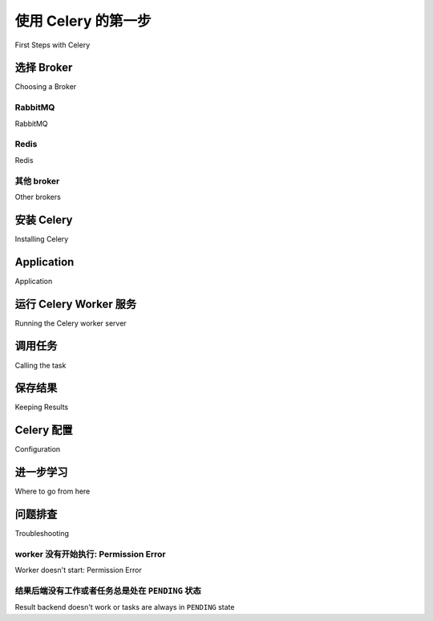.. _tut-celery:
.. _first-steps:

=========================
使用 Celery 的第一步
=========================

First Steps with Celery

.. tab:: 中文

    Celery 是一个“电池齐全”的任务队列系统。  
    它易于上手，可以让你在不了解其解决问题的全部复杂性的情况下快速开始使用。  
    它围绕最佳实践进行设计，能够让你的产品具备良好的可扩展性，并能够与其他语言集成，  
    同时还提供了运行生产系统所需的工具与支持。

    在本教程中，你将学习使用 Celery 的最基础知识。

    学习内容包括：

    - 选择并安装消息传输组件（broker）；
    - 安装 Celery 并创建你的第一个任务；
    - 启动 worker 并调用任务；
    - 跟踪任务在不同状态之间的转换，并检查其返回值。

    Celery 初看可能让人望而生畏 —— 但别担心 —— 本教程会帮你迅速入门。  
    教程内容有意保持简洁，以避免高级功能带来的困扰。  
    在你完成本教程后，建议继续阅读其余文档，例如 :ref:`next-steps` 教程将展示 Celery 更强大的能力。

.. tab:: 英文

    Celery is a task queue with batteries included.
    It's easy to use so that you can get started without learning
    the full complexities of the problem it solves. It's designed
    around best practices so that your product can scale
    and integrate with other languages, and it comes with the
    tools and support you need to run such a system in production.

    In this tutorial you'll learn the absolute basics of using Celery.

    Learn about:

    - Choosing and installing a message transport (broker).
    - Installing Celery and creating your first task.
    - Starting the worker and calling tasks.
    - Keeping track of tasks as they transition through different states,
    and inspecting return values.

    Celery may seem daunting at first - but don't worry - this tutorial
    will get you started in no time. It's deliberately kept simple, so
    as to not confuse you with advanced features.
    After you have finished this tutorial,
    it's a good idea to browse the rest of the documentation.
    For example the :ref:`next-steps` tutorial will
    showcase Celery's capabilities.



.. _celerytut-broker:

选择 Broker
=================

Choosing a Broker

.. tab:: 中文

    Celery 需要一个用于发送与接收消息的解决方案；  
    这通常表现为一个独立的服务，称为 *消息中间件（message broker）*。

    你可以从以下几种方案中选择：

.. tab:: 英文

    Celery requires a solution to send and receive messages; usually this
    comes in the form of a separate service called a *message broker*.

    There are several choices available, including:

RabbitMQ
--------

RabbitMQ

.. tab:: 中文

    `RabbitMQ`_ 功能完备、稳定可靠、持久性强且易于安装。  
    它是生产环境中的优秀选择。  
    关于如何将 RabbitMQ 与 Celery 配合使用的详细信息：

        :ref:`broker-rabbitmq`

    如果你使用的是 Ubuntu 或 Debian，可以执行以下命令安装 RabbitMQ：

    .. code-block:: console

        $ sudo apt-get install rabbitmq-server

    或者，如果你想使用 Docker 运行它，可以执行：

    .. code-block:: console

        $ docker run -d -p 5672:5672 rabbitmq

    命令执行完成后，broker 会在后台运行，准备好为你传递消息：  
    ``Starting rabbitmq-server: SUCCESS``。

    如果你不是使用 Ubuntu 或 Debian，也不必担心，  
    你可以访问以下网址，查找适用于其他平台（包括 Microsoft Windows）的安装指南：

        http://www.rabbitmq.com/download.html

.. tab:: 英文

    `RabbitMQ`_ is feature-complete, stable, durable and easy to install.
    It's an excellent choice for a production environment.
    Detailed information about using RabbitMQ with Celery:

        :ref:`broker-rabbitmq`

    If you're using Ubuntu or Debian install RabbitMQ by executing this
    command:

    .. code-block:: console

        $ sudo apt-get install rabbitmq-server

    Or, if you want to run it on Docker execute this:

    .. code-block:: console

        $ docker run -d -p 5672:5672 rabbitmq

    When the command completes, the broker will already be running in the background,
    ready to move messages for you: ``Starting rabbitmq-server: SUCCESS``.

    Don't worry if you're not running Ubuntu or Debian, you can go to this
    website to find similarly simple installation instructions for other
    platforms, including Microsoft Windows:

        http://www.rabbitmq.com/download.html

.. _`RabbitMQ`: http://www.rabbitmq.com/

Redis
-----

Redis

.. tab:: 中文

    `Redis`_ 也是一个功能完备的解决方案，  
    但在遇到异常终止或断电的情况下更容易出现数据丢失。  
    关于使用 Redis 的详细信息：

    :ref:`broker-redis`

    如果你想在 Docker 中运行 Redis，可以执行以下命令：

    .. code-block:: console

        $ docker run -d -p 6379:6379 redis

.. tab:: 英文

    `Redis`_ is also feature-complete, but is more susceptible to data loss in
    the event of abrupt termination or power failures. Detailed information about using Redis:

    :ref:`broker-redis`

    If you want to run it on Docker execute this:

    .. code-block:: console

        $ docker run -d -p 6379:6379 redis

.. _`Redis`: https://redis.io/

其他 broker
-------------

Other brokers

.. tab:: 中文

    除了上述方案外，还有一些实验性的传输实现可供选择，  
    包括 :ref:`Amazon SQS <broker-sqs>` 等。

    完整列表请参见 :ref:`broker-overview`。

.. tab:: 英文

    In addition to the above, there are other experimental transport implementations
    to choose from, including :ref:`Amazon SQS <broker-sqs>`.

    See :ref:`broker-overview` for a full list.

.. _celerytut-installation:

安装 Celery
=================

Installing Celery

.. tab:: 中文

    Celery 已发布至 Python 软件包索引（PyPI），因此可以使用标准的 Python 工具（如 ``pip`` ）进行安装:

    .. code-block:: console

        $ pip install celery

.. tab:: 英文

    Celery is on the Python Package Index (PyPI), so it can be installed
    with standard Python tools like ``pip``:

    .. code-block:: console

        $ pip install celery

Application
===========

Application

.. tab:: 中文

    你首先需要一个 Celery 实例。我们称之为 *Celery 应用*，简称 *app*。由于该实例是你在 Celery 中执行所有操作的入口点（如创建任务、管理 Worker 等），它必须能被其他模块导入。

    本教程将所有内容集中在一个模块中，但在较大的项目中，建议创建一个 :ref:`专用模块 <project-layout>`。

    我们来创建一个 :file:`tasks.py` 文件：

    .. code-block:: python

        from celery import Celery

        app = Celery('tasks', broker='pyamqp://guest@localhost//')

        @app.task
        def add(x, y):
            return x + y

    :class:`~celery.app.Celery` 的第一个参数是当前模块的名称，这样在任务定义于 `__main__` 模块时可以自动生成名称。

    第二个参数是 ``broker`` 关键字参数，用于指定你想使用的消息中间件的 URL。这里我们使用的是 RabbitMQ（也是默认选项）。

    更多中间件选项参见 :ref:`celerytut-broker` —— 如果你使用 RabbitMQ，可以写成 ``amqp://localhost``，使用 Redis 则可以写成 ``redis://localhost``。

    你定义了一个简单的任务 ``add``，用于返回两个数的和。

.. tab:: 英文

    The first thing you need is a Celery instance.  We call this the *Celery
    application* or just *app* for short. As this instance is used as
    the entry-point for everything you want to do in Celery, like creating tasks and
    managing workers, it must be possible for other modules to import it.

    In this tutorial we keep everything contained in a single module,
    but for larger projects you want to create
    a :ref:`dedicated module <project-layout>`.

    Let's create the file :file:`tasks.py`:

    .. code-block:: python

        from celery import Celery

        app = Celery('tasks', broker='pyamqp://guest@localhost//')

        @app.task
        def add(x, y):
            return x + y

    The first argument to :class:`~celery.app.Celery` is the name of the current module.
    This is only needed so that names can be automatically generated when the tasks are
    defined in the `__main__` module.

    The second argument is the broker keyword argument, specifying the URL of the
    message broker you want to use. Here we are using RabbitMQ (also the default option).

    See :ref:`celerytut-broker` above for more choices --
    for RabbitMQ you can use ``amqp://localhost``, or for Redis you can
    use ``redis://localhost``.

    You defined a single task, called ``add``, returning the sum of two numbers.

.. _celerytut-running-the-worker:

运行 Celery Worker 服务
================================

Running the Celery worker server

.. tab:: 中文

    你现在可以通过在程序中加入 ``worker`` 参数来运行 worker 进程：

    .. code-block:: console

        $ celery -A tasks worker --loglevel=INFO

    .. note::

        如果 worker 无法启动，请参考 :ref:`celerytut-troubleshooting` 部分进行排查。

    在生产环境中，你可能希望将 worker 作为后台守护进程运行。  
    要实现这一点，你需要使用你的操作系统所提供的工具，或者使用像 `supervisord`_ 这样的进程管理器（参见 :ref:`daemonizing` 了解更多信息）。

    若要查看所有可用的命令行选项，可运行：

    .. code-block:: console

        $ celery worker --help

    此外 Celery 还有许多其他可用的命令，也可以通过以下方式查看帮助信息：

    .. code-block:: console

        $ celery --help

.. tab:: 英文

    You can now run the worker by executing our program with the ``worker``
    argument:

    .. code-block:: console

        $ celery -A tasks worker --loglevel=INFO

    .. note::

        See the :ref:`celerytut-troubleshooting` section if the worker
        doesn't start.

    In production you'll want to run the worker in the
    background as a daemon. To do this you need to use the tools provided
    by your platform, or something like `supervisord`_ (see :ref:`daemonizing`
    for more information).

    For a complete listing of the command-line options available, do:

    .. code-block:: console

        $  celery worker --help

    There are also several other commands available, and help is also available:

    .. code-block:: console

        $ celery --help

.. _`supervisord`: http://supervisord.org

.. _celerytut-calling:

调用任务
================

Calling the task

.. tab:: 中文

    要调用我们的任务，可以使用 :meth:`~@Task.delay` 方法。

    这是 :meth:`~@Task.apply_async` 方法的便捷快捷方式，后者提供了更强大的任务执行控制（见 :ref:`guide-calling`）：

    .. code-block:: python

        >>> from tasks import add
        >>> add.delay(4, 4)

    此时任务已经由之前启动的 worker 处理。  
    你可以通过查看 worker 控制台的输出，验证任务是否已被处理。

    调用任务会返回一个 :class:`~@AsyncResult` 实例。  
    可以使用该实例检查任务的状态、等待任务完成，或者获取任务的返回值（如果任务失败，还可以获取异常和回溯信息）。

    默认情况下，结果功能是禁用的。  
    如果你希望进行远程过程调用或跟踪任务结果到数据库中，你需要配置 Celery 使用一个结果后端（Result Backend）。  
    有关这方面的配置，请参考下一节。

.. tab:: 英文

    To call our task you can use the :meth:`~@Task.delay` method.

    This is a handy shortcut to the :meth:`~@Task.apply_async`
    method that gives greater control of the task execution (see
    :ref:`guide-calling`)::

        >>> from tasks import add
        >>> add.delay(4, 4)

    The task has now been processed by the worker you started earlier.
    You can verify this by looking at the worker's console output.

    Calling a task returns an :class:`~@AsyncResult` instance.
    This can be used to check the state of the task, wait for the task to finish,
    or get its return value (or if the task failed, to get the exception and traceback).

    Results are not enabled by default. In order to do remote procedure calls
    or keep track of task results in a database, you will need to configure Celery to use a result
    backend.  This is described in the next section.

.. _celerytut-keeping-results:

保存结果
===============

Keeping Results

.. tab:: 中文

    如果你希望跟踪任务的状态，Celery 需要将这些状态存储或发送到某个地方。你可以选择多个内置的结果后端： `SQLAlchemy`_ / `Django`_ ORM、 `MongoDB`_ 、 `Memcached`_ 、 `Redis`_ 、:ref:`RPC <conf-rpc-result-backend>` （ `RabbitMQ`_ / AMQP），或者你也可以定义自己的后端。

    在这个示例中，我们使用 `rpc` 结果后端，它将状态作为瞬时消息发送回来。后端通过 `backend` 参数传递给 :class:`@Celery`（如果你选择使用配置模块，则通过 :setting:`result_backend` 设置）。因此，你可以修改 `tasks.py` 文件中的这一行来启用 `rpc://` 后端：

    .. code-block:: python

        app = Celery('tasks', backend='rpc://', broker='pyamqp://')

    或者，如果你想使用 Redis 作为结果后端，但仍然使用 RabbitMQ 作为消息代理（这是一个常见的组合）：

    .. code-block:: python

        app = Celery('tasks', backend='redis://localhost', broker='pyamqp://')

    要了解有关结果后端的更多信息，请参阅 :ref:`task-result-backends`。

    现在，配置了结果后端后，重新启动 worker，关闭当前的 Python 会话，然后再次导入 `tasks` 模块以使更改生效。此时，当你调用任务时，你将持有返回的 :class:`~@AsyncResult` 实例：

    .. code-block:: pycon

        >>> from tasks import add    # 关闭并重新打开以获取更新的 'app'
        >>> result = add.delay(4, 4)

    :meth:`~@AsyncResult.ready` 方法返回任务是否已完成处理：

    .. code-block:: pycon

        >>> result.ready()
        False

    你可以等待结果完成，但这很少使用，因为它将异步调用转化为同步调用：

    .. code-block:: pycon

        >>> result.get(timeout=1)
        8

    如果任务引发了异常，:meth:`~@AsyncResult.get` 将重新引发该异常，但你可以通过指定 `propagate` 参数来覆盖这一行为：

    .. code-block:: pycon

        >>> result.get(propagate=False)

    如果任务引发了异常，你还可以访问原始的回溯信息：

    .. code-block:: pycon

        >>> result.traceback

    .. warning::

        后端使用资源来存储和传输结果。为了确保资源被释放，你必须最终对每个通过调用任务返回的 :class:`~@AsyncResult` 实例调用 :meth:`~@AsyncResult.get` 或 :meth:`~@AsyncResult.forget`。

    请参见 :mod:`celery.result` 获取完整的结果对象参考。

.. tab:: 英文

    If you want to keep track of the tasks' states, Celery needs to store or send
    the states somewhere. There are several
    built-in result backends to choose from: `SQLAlchemy`_/`Django`_ ORM,
    `MongoDB`_, `Memcached`_, `Redis`_, :ref:`RPC <conf-rpc-result-backend>` (`RabbitMQ`_/AMQP),
    and -- or you can define your own.

    For this example we use the `rpc` result backend, that sends states
    back as transient messages. The backend is specified via the ``backend`` argument to
    :class:`@Celery`, (or via the :setting:`result_backend` setting if
    you choose to use a configuration module). So, you can modify this line in the `tasks.py`
    file to enable the `rpc://` backend:

    .. code-block:: python

        app = Celery('tasks', backend='rpc://', broker='pyamqp://')

    Or if you want to use Redis as the result backend, but still use RabbitMQ as
    the message broker (a popular combination):

    .. code-block:: python

        app = Celery('tasks', backend='redis://localhost', broker='pyamqp://')

    To read more about result backends please see :ref:`task-result-backends`.

    Now with the result backend configured, restart the worker, close the current python session and import the
    ``tasks`` module again to put the changes into effect. This time you'll hold on to the
    :class:`~@AsyncResult` instance returned when you call a task:

    .. code-block:: pycon

        >>> from tasks import add    # close and reopen to get updated 'app'
        >>> result = add.delay(4, 4)

    The :meth:`~@AsyncResult.ready` method returns whether the task
    has finished processing or not:

    .. code-block:: pycon

        >>> result.ready()
        False

    You can wait for the result to complete, but this is rarely used
    since it turns the asynchronous call into a synchronous one:

    .. code-block:: pycon

        >>> result.get(timeout=1)
        8

    In case the task raised an exception, :meth:`~@AsyncResult.get` will
    re-raise the exception, but you can override this by specifying
    the ``propagate`` argument:

    .. code-block:: pycon

        >>> result.get(propagate=False)


    If the task raised an exception, you can also gain access to the
    original traceback:

    .. code-block:: pycon

        >>> result.traceback

    .. warning::

        Backends use resources to store and transmit results. To ensure
        that resources are released, you must eventually call
        :meth:`~@AsyncResult.get` or :meth:`~@AsyncResult.forget` on
        EVERY :class:`~@AsyncResult` instance returned after calling
        a task.

    See :mod:`celery.result` for the complete result object reference.

.. _`Memcached`: http://memcached.org
.. _`MongoDB`: http://www.mongodb.org
.. _`SQLAlchemy`: http://www.sqlalchemy.org/
.. _`Django`: http://djangoproject.com

.. _celerytut-configuration:

Celery 配置
=============

Configuration

.. tab:: 中文

    Celery 像一台消费型电器一样，不需要复杂的配置即可运行。
    它有输入和输出。输入必须连接到一个代理（broker），输出可以选择性地连接到结果后端。然而，如果你仔细观察后部，你会发现有很多滑块、旋钮和按钮：这些就是配置项。

    默认配置对于大多数用例应该足够了，但有许多选项可以进行配置，以使 Celery 完全按照需要的方式工作。阅读可用的配置选项是一个好主意，这样可以帮助你了解哪些内容是可以配置的。你可以在 :ref:`configuration` 参考中阅读这些选项。

    配置可以直接在应用程序中设置，也可以通过使用专门的配置模块来设置。作为示例，你可以通过更改 :setting:`task_serializer` 设置来配置默认的任务有效负载序列化器：

    .. code-block:: python

        app.conf.task_serializer = 'json'

    如果你一次配置多个设置，可以使用 ``update`` 方法：

    .. code-block:: python

        app.conf.update(
            task_serializer='json',
            accept_content=['json'],  # 忽略其他内容
            result_serializer='json',
            timezone='Europe/Oslo',
            enable_utc=True,
        )

    对于较大的项目，推荐使用专门的配置模块。避免将周期性任务间隔和任务路由选项硬编码在代码中。将这些设置集中存放更好，尤其是在库中，这样可以让用户控制他们的任务行为。集中配置也能让系统管理员在发生系统故障时轻松进行调整。

    你可以通过调用 :meth:`@config_from_object` 方法让 Celery 实例使用配置模块：

    .. code-block:: python

        app.config_from_object('celeryconfig')

    这个模块通常被命名为 "``celeryconfig``"，但你可以使用任何模块名。

    在上面的例子中，必须提供一个名为 ``celeryconfig.py`` 的模块，该模块可以从当前目录或 Python 路径中加载。它可能如下所示：

    :file:`celeryconfig.py`:

    .. code-block:: python

        broker_url = 'pyamqp://'
        result_backend = 'rpc://'

        task_serializer = 'json'
        result_serializer = 'json'
        accept_content = ['json']
        timezone = 'Europe/Oslo'
        enable_utc = True

    为了验证你的配置文件是否正常工作，并且不包含任何语法错误，你可以尝试导入它：

    .. code-block:: console

        $ python -m celeryconfig

    有关完整的配置选项参考，请参阅 :ref:`configuration`。

    为了展示配置文件的强大功能，下面是如何将一个表现不佳的任务路由到专门的队列：

    :file:`celeryconfig.py`:

    .. code-block:: python

        task_routes = {
            'tasks.add': 'low-priority',
        }

    或者，你也可以选择限制该任务的处理速率，而不是路由它，这样每分钟只允许处理 10 个此类任务（10/m）：

    :file:`celeryconfig.py`:

    .. code-block:: python

        task_annotations = {
            'tasks.add': {'rate_limit': '10/m'}
        }

    如果你使用的是 RabbitMQ 或 Redis 作为代理，你也可以在运行时指示 worker 为任务设置新的速率限制：

    .. code-block:: console

        $ celery -A tasks control rate_limit tasks.add 10/m
        worker@example.com: OK
            new rate limit set successfully

    参见 :ref:`guide-routing` 了解更多关于任务路由的信息，和 :setting:`task_annotations` 设置了解更多关于注释的内容，或者查看 :ref:`guide-monitoring` 了解更多关于远程控制命令以及如何监控 worker 的运行情况。

.. tab:: 英文

    Celery, like a consumer appliance, doesn't need much configuration to operate.
    It has an input and an output. The input must be connected to a broker, and the output can
    be optionally connected to a result backend. However, if you look closely at the back,
    there's a lid revealing loads of sliders, dials, and buttons: this is the configuration.

    The default configuration should be good enough for most use cases, but there are
    many options that can be configured to make Celery work exactly as needed.
    Reading about the options available is a good idea to familiarize yourself with what
    can be configured. You can read about the options in the
    :ref:`configuration` reference.

    The configuration can be set on the app directly or by using a dedicated
    configuration module.
    As an example you can configure the default serializer used for serializing
    task payloads by changing the :setting:`task_serializer` setting:

    .. code-block:: python

        app.conf.task_serializer = 'json'

    If you're configuring many settings at once you can use ``update``:

    .. code-block:: python

        app.conf.update(
            task_serializer='json',
            accept_content=['json'],  # Ignore other content
            result_serializer='json',
            timezone='Europe/Oslo',
            enable_utc=True,
        )

    For larger projects, a dedicated configuration module is recommended.
    Hard coding periodic task intervals and task routing options is discouraged.
    It is much better to keep these in a centralized location. This is especially
    true for libraries, as it enables users to control how their tasks behave.
    A centralized configuration will also allow your SysAdmin to make simple changes
    in the event of system trouble.

    You can tell your Celery instance to use a configuration module
    by calling the :meth:`@config_from_object` method:

    .. code-block:: python

        app.config_from_object('celeryconfig')

    This module is often called "``celeryconfig``", but you can use any
    module name.

    In the above case, a module named ``celeryconfig.py`` must be available to load from the
    current directory or on the Python path. It could look something like this:

    :file:`celeryconfig.py`:

    .. code-block:: python

        broker_url = 'pyamqp://'
        result_backend = 'rpc://'

        task_serializer = 'json'
        result_serializer = 'json'
        accept_content = ['json']
        timezone = 'Europe/Oslo'
        enable_utc = True

    To verify that your configuration file works properly and doesn't
    contain any syntax errors, you can try to import it:

    .. code-block:: console

        $ python -m celeryconfig

    For a complete reference of configuration options, see :ref:`configuration`.

    To demonstrate the power of configuration files, this is how you'd
    route a misbehaving task to a dedicated queue:

    :file:`celeryconfig.py`:

    .. code-block:: python

        task_routes = {
            'tasks.add': 'low-priority',
        }

    Or instead of routing it you could rate limit the task
    instead, so that only 10 tasks of this type can be processed in a minute
    (10/m):

    :file:`celeryconfig.py`:

    .. code-block:: python

        task_annotations = {
            'tasks.add': {'rate_limit': '10/m'}
        }

    If you're using RabbitMQ or Redis as the
    broker then you can also direct the workers to set a new rate limit
    for the task at runtime:

    .. code-block:: console

        $ celery -A tasks control rate_limit tasks.add 10/m
        worker@example.com: OK
            new rate limit set successfully

    See :ref:`guide-routing` to read more about task routing,
    and the :setting:`task_annotations` setting for more about annotations,
    or :ref:`guide-monitoring` for more about remote control commands
    and how to monitor what your workers are doing.

进一步学习
=====================

Where to go from here

.. tab:: 中文

    如果你想深入了解，应该继续阅读 :ref:`Next Steps <next-steps>` 教程，之后可以阅读 :ref:`User Guide <guide>`。

.. tab:: 英文

    If you want to learn more you should continue to the
    :ref:`Next Steps <next-steps>` tutorial, and after that you
    can read the :ref:`User Guide <guide>`.

.. _celerytut-troubleshooting:

问题排查
===============

Troubleshooting

.. tab:: 中文

    另外，在 :ref:`faq` 中还有故障排除部分。

.. tab:: 英文

    There's also a troubleshooting section in the :ref:`faq`.

worker 没有开始执行: Permission Error
--------------------------------------

Worker doesn't start: Permission Error

.. tab:: 中文

    - 如果你使用的是 Debian、Ubuntu 或其他基于 Debian 的发行版：

        Debian 最近将 :file:`/dev/shm` 特殊文件重命名为 :file:`/run/shm`。

        一个简单的解决方法是创建一个符号链接：

        .. code-block:: console

            # ln -s /run/shm /dev/shm

    - 其他情况：

        如果你提供了 :option:`--pidfile <celery worker --pidfile>`、:option:`--logfile <celery worker --logfile>` 或 :option:`--statedb <celery worker --statedb>` 参数，那么你必须确保它们指向一个可写且可读的文件或目录，并且该目录对启动 worker 的用户是可访问的。

.. tab:: 英文

    - If you're using Debian, Ubuntu or other Debian-based distributions:

        Debian recently renamed the :file:`/dev/shm` special file
        to :file:`/run/shm`.

        A simple workaround is to create a symbolic link:

        .. code-block:: console

            # ln -s /run/shm /dev/shm

    - Others:

        If you provide any of the :option:`--pidfile <celery worker --pidfile>`,
        :option:`--logfile <celery worker --logfile>` or
        :option:`--statedb <celery worker --statedb>` arguments, then you must
        make sure that they point to a file or directory that's writable and
        readable by the user starting the worker.

结果后端没有工作或者任务总是处在 ``PENDING`` 状态
--------------------------------------------------------------------

Result backend doesn't work or tasks are always in ``PENDING`` state

.. tab:: 中文

    所有任务默认状态为 :state:`PENDING`，因此其状态本应更准确地命名为“未知”。Celery 在发送任务时不会更新状态，任何没有历史记录的任务都被认为是待处理的（毕竟你知道任务 ID）。

    1) 确保任务没有启用 ``ignore_result``。

        启用此选项会强制 worker 跳过更新状态。

    2) 确保 :setting:`task_ignore_result` 设置未启用。

    3) 确保没有任何旧的 worker 仍在运行。

        很容易不小心启动多个 worker，因此请确保在启动新 worker 之前，先正确关闭旧的 worker。

        一个未配置为使用预期结果后端的旧 worker 可能仍在运行，并劫持了任务。

        可以将 :option:`--pidfile <celery worker --pidfile>` 参数设置为绝对路径，以确保不会发生这种情况。

    4) 确保客户端配置了正确的后端。

        如果由于某种原因，客户端配置为使用与 worker 不同的后端，则无法接收结果。确保正确配置了后端：

        .. code-block:: pycon

            >>> result = task.delay()
            >>> print(result.backend)

.. tab:: 英文

    All tasks are :state:`PENDING` by default, so the state would've been
    better named "unknown". Celery doesn't update the state when a task
    is sent, and any task with no history is assumed to be pending (you know
    the task id, after all).

    1) Make sure that the task doesn't have ``ignore_result`` enabled.

        Enabling this option will force the worker to skip updating
        states.

    2) Make sure the :setting:`task_ignore_result` setting isn't enabled.

    3) Make sure that you don't have any old workers still running.

        It's easy to start multiple workers by accident, so make sure
        that the previous worker is properly shut down before you start a new one.

        An old worker that isn't configured with the expected result backend
        may be running and is hijacking the tasks.

        The :option:`--pidfile <celery worker --pidfile>` argument can be set to
        an absolute path to make sure this doesn't happen.

    4) Make sure the client is configured with the right backend.

        If, for some reason, the client is configured to use a different backend
        than the worker, you won't be able to receive the result.
        Make sure the backend is configured correctly:

        .. code-block:: pycon

            >>> result = task.delay()
            >>> print(result.backend)

